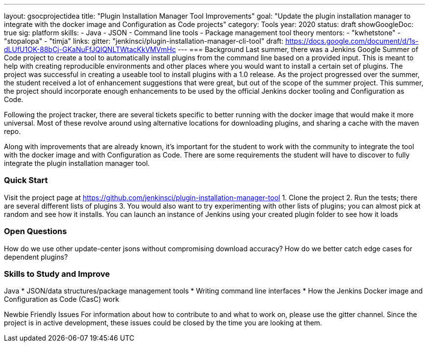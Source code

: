 ---
layout: gsocprojectidea
title: "Plugin Installation Manager Tool Improvements"
goal: "Update the plugin installation manager to integrate with the docker image and Configuration as Code projects"
category: Tools
year: 2020
status: draft
showGoogleDoc: true
sig: platform
skills:
- Java
- JSON
- Command line tools
- Package management tool theory
mentors:
- "kwhetstone"
- "stopalopa"
- "timja"
links:
  gitter: "jenkinsci/plugin-installation-manager-cli-tool"
  draft: https://docs.google.com/document/d/1s-dLUfU1OK-88bCj-GKaNuFfJQlQNLTWtacKkVMVmHc
---
=== Background
Last summer, there was a Jenkins Google Summer of Code project to create a tool to automatically install plugins from the command line based on a provided input.
This is meant to help with creating reproducible environments and other places where you would want to install a certain set of plugins.
The project was successful in creating a useable tool to install plugins with a 1.0 release.
As the project progressed over the summer, the student received a lot of enhancement suggestions that were great, but out of the scope of the summer project.
This summer, the project should incorporate enough enhancements to be used by the official Jenkins docker tooling and Configuration as Code.

Following the project tracker, there are several tickets specific to better running with the docker image that would make it more universal.
Most of these revolve around using alternative locations for downloading plugins, and sharing a cache with the maven repo.

Along with improvements that are already known, it’s important for the student to work with the community to integrate the tool with the docker image and with Configuration as Code.
There are some requirements the student will have to discover to fully integrate the plugin installation manager tool.

=== Quick Start
Visit the project page at https://github.com/jenkinsci/plugin-installation-manager-tool
1. Clone the project
2. Run the tests; there are several different lists of plugins
3. You would also want to try experimenting with other lists of plugins; you can almost pick at random and see how it installs.  You can launch an instance of Jenkins using your created plugin folder to see how it loads

=== Open Questions
How do we use other update-center jsons without compromising download accuracy?
How do we better catch edge cases for dependent plugins?

=== Skills to Study and Improve
Java
* JSON/data structures/package management tools
* Writing command line interfaces
* How the Jenkins Docker image and Configuration as Code (CasC) work

Newbie Friendly Issues
For information about how to contribute to and what to work on, please use the gitter channel.
Since the project is in active development, these issues could be closed by the time you are looking at them.
